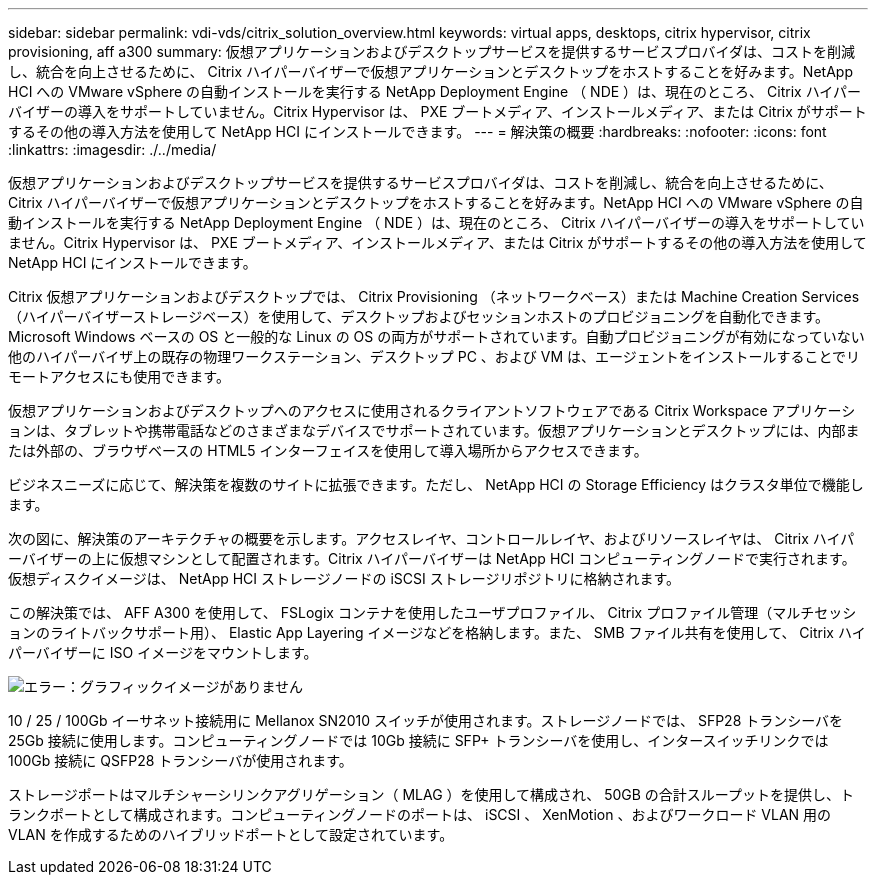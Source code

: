 ---
sidebar: sidebar 
permalink: vdi-vds/citrix_solution_overview.html 
keywords: virtual apps, desktops, citrix hypervisor, citrix provisioning, aff a300 
summary: 仮想アプリケーションおよびデスクトップサービスを提供するサービスプロバイダは、コストを削減し、統合を向上させるために、 Citrix ハイパーバイザーで仮想アプリケーションとデスクトップをホストすることを好みます。NetApp HCI への VMware vSphere の自動インストールを実行する NetApp Deployment Engine （ NDE ）は、現在のところ、 Citrix ハイパーバイザーの導入をサポートしていません。Citrix Hypervisor は、 PXE ブートメディア、インストールメディア、または Citrix がサポートするその他の導入方法を使用して NetApp HCI にインストールできます。 
---
= 解決策の概要
:hardbreaks:
:nofooter: 
:icons: font
:linkattrs: 
:imagesdir: ./../media/


[role="lead"]
仮想アプリケーションおよびデスクトップサービスを提供するサービスプロバイダは、コストを削減し、統合を向上させるために、 Citrix ハイパーバイザーで仮想アプリケーションとデスクトップをホストすることを好みます。NetApp HCI への VMware vSphere の自動インストールを実行する NetApp Deployment Engine （ NDE ）は、現在のところ、 Citrix ハイパーバイザーの導入をサポートしていません。Citrix Hypervisor は、 PXE ブートメディア、インストールメディア、または Citrix がサポートするその他の導入方法を使用して NetApp HCI にインストールできます。

Citrix 仮想アプリケーションおよびデスクトップでは、 Citrix Provisioning （ネットワークベース）または Machine Creation Services （ハイパーバイザーストレージベース）を使用して、デスクトップおよびセッションホストのプロビジョニングを自動化できます。Microsoft Windows ベースの OS と一般的な Linux の OS の両方がサポートされています。自動プロビジョニングが有効になっていない他のハイパーバイザ上の既存の物理ワークステーション、デスクトップ PC 、および VM は、エージェントをインストールすることでリモートアクセスにも使用できます。

仮想アプリケーションおよびデスクトップへのアクセスに使用されるクライアントソフトウェアである Citrix Workspace アプリケーションは、タブレットや携帯電話などのさまざまなデバイスでサポートされています。仮想アプリケーションとデスクトップには、内部または外部の、ブラウザベースの HTML5 インターフェイスを使用して導入場所からアクセスできます。

ビジネスニーズに応じて、解決策を複数のサイトに拡張できます。ただし、 NetApp HCI の Storage Efficiency はクラスタ単位で機能します。

次の図に、解決策のアーキテクチャの概要を示します。アクセスレイヤ、コントロールレイヤ、およびリソースレイヤは、 Citrix ハイパーバイザーの上に仮想マシンとして配置されます。Citrix ハイパーバイザーは NetApp HCI コンピューティングノードで実行されます。仮想ディスクイメージは、 NetApp HCI ストレージノードの iSCSI ストレージリポジトリに格納されます。

この解決策では、 AFF A300 を使用して、 FSLogix コンテナを使用したユーザプロファイル、 Citrix プロファイル管理（マルチセッションのライトバックサポート用）、 Elastic App Layering イメージなどを格納します。また、 SMB ファイル共有を使用して、 Citrix ハイパーバイザーに ISO イメージをマウントします。

image:citrix_image1.png["エラー：グラフィックイメージがありません"]

10 / 25 / 100Gb イーサネット接続用に Mellanox SN2010 スイッチが使用されます。ストレージノードでは、 SFP28 トランシーバを 25Gb 接続に使用します。コンピューティングノードでは 10Gb 接続に SFP+ トランシーバを使用し、インタースイッチリンクでは 100Gb 接続に QSFP28 トランシーバが使用されます。

ストレージポートはマルチシャーシリンクアグリゲーション（ MLAG ）を使用して構成され、 50GB の合計スループットを提供し、トランクポートとして構成されます。コンピューティングノードのポートは、 iSCSI 、 XenMotion 、およびワークロード VLAN 用の VLAN を作成するためのハイブリッドポートとして設定されています。
